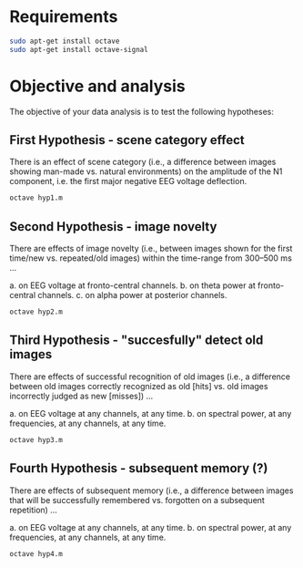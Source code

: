 * Requirements
#+begin_src bash
sudo apt-get install octave
sudo apt-get install octave-signal
#+end_src

* Objective and analysis
The objective of your data analysis is to test the following hypotheses:
** First Hypothesis - scene category effect
There is an effect of scene category (i.e., a difference between images showing
man-made vs. natural environments) on the amplitude of the N1 component, i.e. the
first major negative EEG voltage deflection.

#+begin_src bash
octave hyp1.m
#+end_src

** Second Hypothesis - image novelty
There are effects of image novelty (i.e., between images shown for the first time/new
vs. repeated/old images) within the time-range from 300–500 ms ...

a. on EEG voltage at fronto-central channels.
b. on theta power at fronto-central channels.
c. on alpha power at posterior channels.

#+begin_src bash
octave hyp2.m
#+end_src

** Third Hypothesis - "succesfully" detect old images
There are effects of successful recognition of old images (i.e., a difference between
old images correctly recognized as old [hits] vs. old images incorrectly judged as new
[misses]) ...

a. on EEG voltage at any channels, at any time.
b. on spectral power, at any frequencies, at any channels, at any time.

#+begin_src bash
octave hyp3.m
#+end_src

** Fourth Hypothesis - subsequent memory (?)
There are effects of subsequent memory (i.e., a difference between images that will
be successfully remembered vs. forgotten on a subsequent repetition) ...

a. on EEG voltage at any channels, at any time.
b. on spectral power, at any frequencies, at any channels, at any time.

#+begin_src bash
octave hyp4.m
#+end_src

